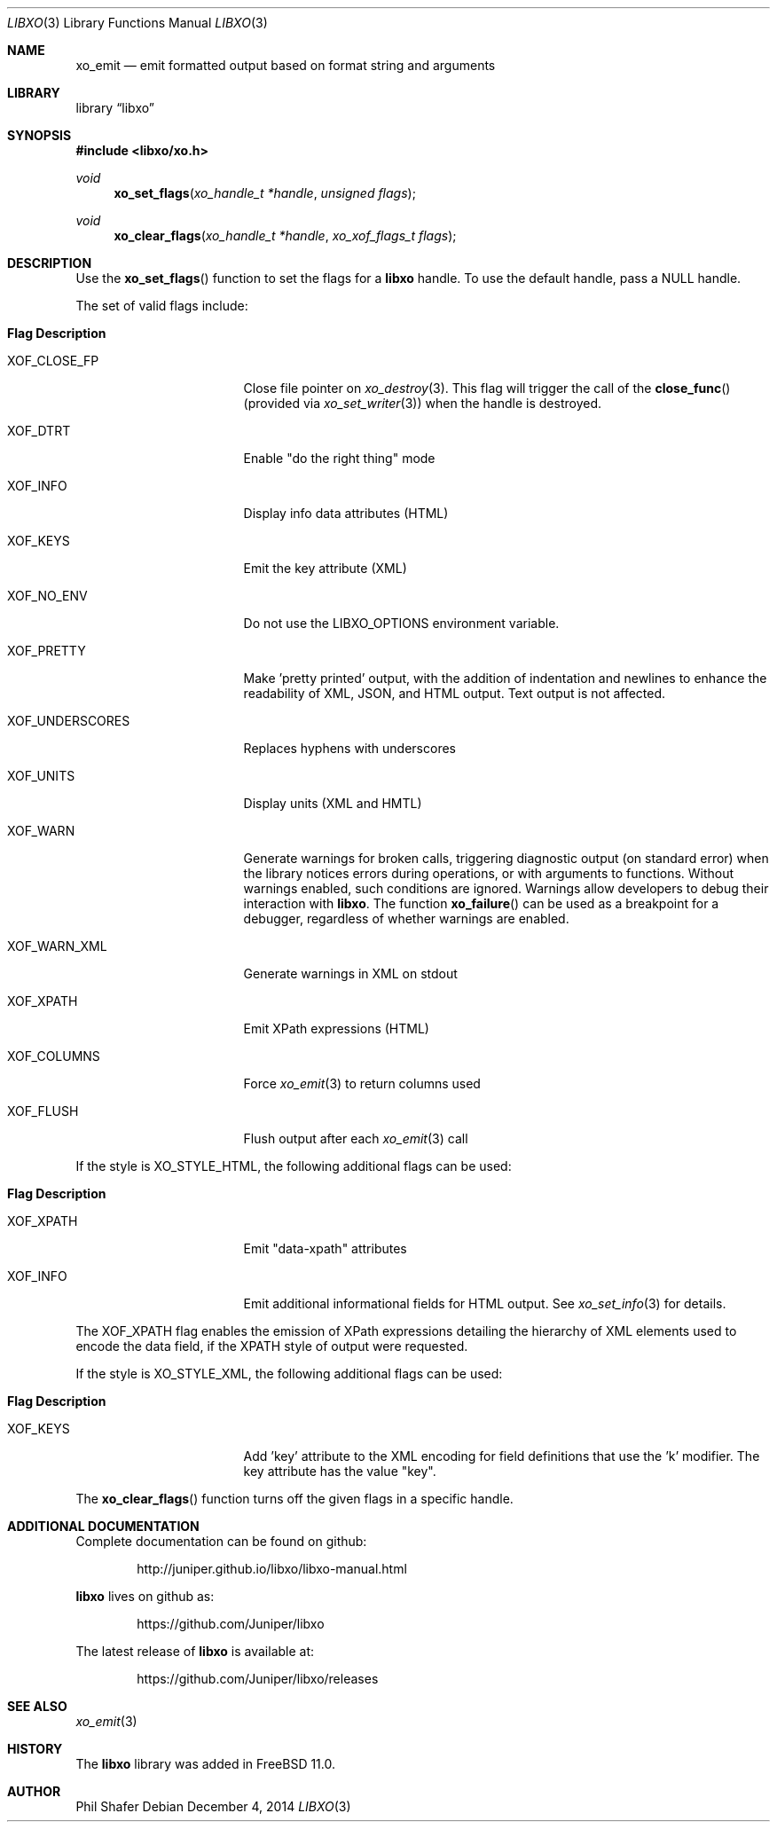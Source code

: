 .\" #
.\" # Copyright (c) 2014, Juniper Networks, Inc.
.\" # All rights reserved.
.\" # This SOFTWARE is licensed under the LICENSE provided in the
.\" # ../Copyright file. By downloading, installing, copying, or 
.\" # using the SOFTWARE, you agree to be bound by the terms of that
.\" # LICENSE.
.\" # Phil Shafer, July 2014
.\" 
.Dd December 4, 2014
.Dt LIBXO 3
.Os
.Sh NAME
.Nm xo_emit
.Nd emit formatted output based on format string and arguments
.Sh LIBRARY
.Lb libxo
.Sh SYNOPSIS
.In libxo/xo.h
.Ft void
.Fn xo_set_flags "xo_handle_t *handle" "unsigned flags"
.Ft void
.Fn xo_clear_flags "xo_handle_t *handle" "xo_xof_flags_t flags"
.Sh DESCRIPTION
Use the
.Fn xo_set_flags
function to set the flags for a
.Nm libxo
handle.
To use the default handle, pass a
.Dv NULL
handle.
.Pp
The set of valid flags include:
.Bl -tag -width "XOF_UNDERSCORES"
.It Sy "Flag            Description"
.It Dv XOF_CLOSE_FP
Close file pointer on
.Xr xo_destroy 3 .
This flag will trigger the call of the
.Fn close_func
(provided via
.Xr xo_set_writer 3 )
when the handle is destroyed.
.It Dv XOF_DTRT
Enable "do the right thing" mode
.It Dv XOF_INFO
Display info data attributes (HTML)
.It Dv XOF_KEYS
Emit the key attribute (XML)
.It Dv XOF_NO_ENV
Do not use the
.Ev LIBXO_OPTIONS
environment variable.
.It Dv XOF_PRETTY
Make 'pretty printed' output, with the
addition of indentation and newlines to enhance the readability of
XML, JSON, and HTML output.
Text output is not affected.
.It Dv XOF_UNDERSCORES
Replaces hyphens with underscores
.It Dv XOF_UNITS
Display units (XML and HMTL)
.It Dv XOF_WARN
Generate warnings for broken calls, triggering diagnostic
output (on standard error) when the library notices errors during
operations, or with arguments to functions.
Without warnings enabled, such conditions are ignored.
Warnings allow developers to debug their interaction with
.Nm libxo .
The function
.Fn xo_failure
can be used as a breakpoint for a debugger,
regardless of whether warnings are enabled.
.It Dv XOF_WARN_XML
Generate warnings in XML on stdout
.It Dv XOF_XPATH
Emit XPath expressions (HTML)
.It Dv XOF_COLUMNS
Force
.Xr xo_emit 3
to return columns used
.It Dv XOF_FLUSH
Flush output after each
.Xr xo_emit 3
call
.El
.Pp
If the style is
.Dv XO_STYLE_HTML ,
the following additional flags can be
used:
.Bl -tag -width "XOF_UNDERSCORES"
.It Sy "Flag            Description"
.It Dv XOF_XPATH
Emit "data-xpath" attributes
.It Dv XOF_INFO
Emit additional informational fields for HTML
output.
See
.Xr xo_set_info 3
for details.
.El
.Pp
The
.Dv XOF_XPATH
flag enables the emission of XPath expressions detailing
the hierarchy of XML elements used to encode the data field, if the
XPATH style of output were requested.
.Pp
If the style is
.Dv XO_STYLE_XML ,
the following additional flags can be
used:
.Bl -tag -width "XOF_UNDERSCORES"
.It Sy "Flag            Description"
.It XOF_KEYS
Add 'key' attribute to the XML encoding for
field definitions that use the 'k' modifier.
The key attribute has
the value "key".
.El
.Pp
The
.Fn xo_clear_flags
function turns off the given flags in a specific
handle. 
.Sh ADDITIONAL DOCUMENTATION
Complete documentation can be found on github:
.Bd -literal -offset indent
http://juniper.github.io/libxo/libxo-manual.html
.Ed
.Pp
.Nm libxo
lives on github as:
.Bd -literal -offset indent
https://github.com/Juniper/libxo
.Ed
.Pp
The latest release of
.Nm libxo
is available at:
.Bd -literal -offset indent
https://github.com/Juniper/libxo/releases
.Ed
.Sh SEE ALSO
.Xr xo_emit 3
.Sh HISTORY
The
.Nm libxo
library was added in
.Fx 11.0 .
.Sh AUTHOR
Phil Shafer
